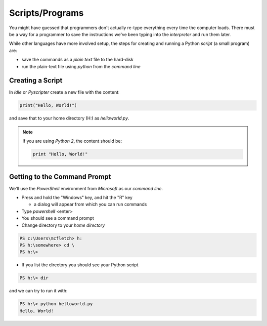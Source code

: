 Scripts/Programs
================

You might have guessed that programmers don't actually re-type everything
every time the computer loads. There must be a way for a programmer to 
save the instructions we've been typing into the `interpreter` and run 
them later.

While other languages have more involved setup, the steps for creating 
and running a Python `script` (a small program) are:

* save the commands as a `plain text` file to the hard-disk
* run the plain-text file using `python` from the `command line`

Creating a Script
-----------------

In `Idle` or `Pyscripter` create a new file with the content:

.. code-block:: python

    print("Hello, World!")

and save that to your home directory (H:\) as `helloworld.py`.

.. note::

    If you are using `Python 2`, the content should be:
    
    .. code-block:: python

        print "Hello, World!"
    

Getting to the Command Prompt
--------------------------------

We'll use the `PowerShell` environment from `Microsoft` as our `command line`.

* Press and hold the "Windows" key, and hit the "R" key

  * a dialog will appear from which you can run commands
  
* Type `powershell` <enter>
* You should see a command prompt
* Change directory to your `home directory`

.. code-block:: powershell

    PS c:\Users\mcfletch> h:
    PS h:\somewhere> cd \
    PS h:\>

* If you list the directory you should see your Python script

.. code-block:: bash

    PS h:\> dir

and we can try to run it with:

.. code-block:: bash

    PS h:\> python helloworld.py
    Hello, World!
